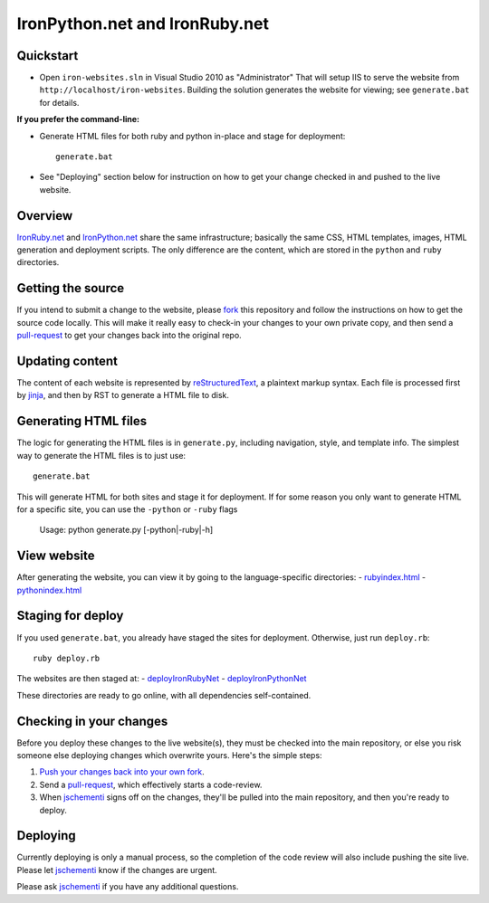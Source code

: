 ===============================
IronPython.net and IronRuby.net
===============================

Quickstart
----------
- Open ``iron-websites.sln`` in Visual Studio 2010 as "Administrator"
  That will setup IIS to serve the website from ``http://localhost/iron-websites``.
  Building the solution generates the website for viewing; see ``generate.bat``
  for details.

**If you prefer the command-line:**

- Generate HTML files for both ruby and python in-place and stage for deployment::

      generate.bat

- See "Deploying" section below for instruction on how to get your change
  checked in and pushed to the live website.

Overview
--------
`IronRuby.net <http://ironruby.net>`_ and `IronPython.net <http://ironpython.net>`_
share the same infrastructure; basically the same CSS, HTML templates, images,
HTML generation and deployment scripts. The only difference are the content,
which are stored in the ``python`` and ``ruby`` directories.

Getting the source
------------------
If you intend to submit a change to the website, please `fork <http://help.github.com/forking/>`_ this repository
and follow the instructions on how to get the source code locally. This will
make it really easy to check-in your changes to your own private copy,
and then send a `pull-request <http://github.com/guides/pull-requests>`_ to get your changes back into the original repo.

Updating content
----------------
The content of each website is represented by `reStructuredText <http://docutils.sourceforge.net/rst.html>`_,
a plaintext markup syntax. Each file is processed first by `jinja <http://pypi.python.org/pypi/Jinja2/2.0>`_, and then
by RST to generate a HTML file to disk.

Generating HTML files
---------------------
The logic for generating the HTML files is in ``generate.py``, including
navigation, style, and template info. The simplest way to generate the HTML
files is to just use::

    generate.bat
    
This will generate HTML for both sites and stage it for deployment. If for some
reason you only want to generate HTML for a specific site, you can use the
``-python`` or ``-ruby`` flags

    Usage: python generate.py [-python|-ruby|-h]
    
View website
------------
After generating the website, you can view it by going to the language-specific
directories:
- `ruby\index.html <http://localhost/iron-websites/ruby/>`_
- `python\index.html <http://localhost/iron-websites/python/>`_

Staging for deploy
------------------
If you used ``generate.bat``, you already have staged the sites for deployment.
Otherwise, just run ``deploy.rb``::

    ruby deploy.rb
    
The websites are then staged at:
- `deploy\IronRubyNet <http://localhost/iron-websites/deploy/IronRubyNet>`_
- `deploy\IronPythonNet <http://localhost/iron-websites/deploy/IronPythonNet>`_

These directories are ready to go online, with all dependencies self-contained.

Checking in your changes
------------------------
Before you deploy these changes to the live website(s), they must be checked into
the main repository, or else you risk someone else deploying changes which overwrite
yours. Here's the simple steps:

1. `Push your changes back into your own fork <http://help.github.com/forking/#pushing_your_changes>`_.
2. Send a `pull-request <http://github.com/guides/pull-requests>`_, which effectively starts a code-review.
3. When `jschementi <http://github.com/jschementi>`_ signs off on the changes, they'll be pulled into the main
   repository, and then you're ready to deploy.

Deploying
---------

Currently deploying is only a manual process, so the completion of the
code review will also include pushing the site live. Please let `jschementi <http://github.com/jschementi>`_
know if the changes are urgent.

..
  Pass the ``-production`` flag to actually push the site online. This requires
  the correct FTP password to be in the passwd file; `jschementi <http://github.com/jschementi>`_ will give you
  this password when your code-review is okayed.


Please ask `jschementi <http://github.com/jschementi>`_ if you have any additional questions.